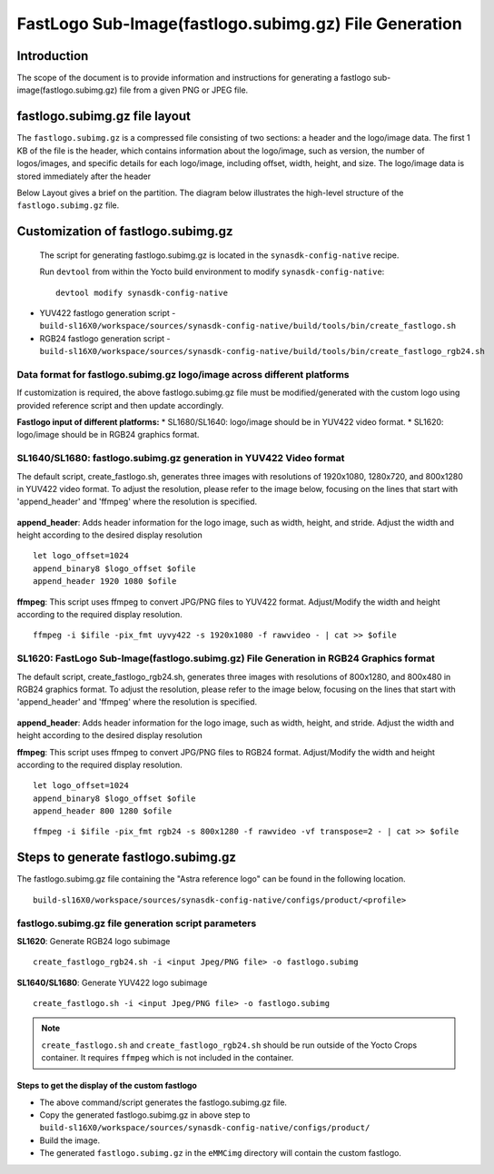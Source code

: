 ======================================================
FastLogo Sub-Image(fastlogo.subimg.gz) File Generation
======================================================

Introduction
============

The scope of the document is to provide information and instructions for generating a fastlogo sub-image(fastlogo.subimg.gz) file from a given PNG or JPEG file.

fastlogo.subimg.gz file layout
==============================

The ``fastlogo.subimg.gz`` is a compressed file consisting of two sections: a header and the logo/image data. The first 1 KB of the file is the header, which contains information about the logo/image, such as version, the number of logos/images, and specific details for each logo/image, including offset, width, height, and size. The logo/image data is stored immediately after the header

Below Layout gives a brief on the partition.
The diagram below illustrates the high-level structure of the ``fastlogo.subimg.gz`` file.

.. figure:: media/fastlogo_partition_layout.png

Customization of fastlogo.subimg.gz
===================================

 The script for generating fastlogo.subimg.gz is located in the ``synasdk-config-native`` recipe.

 Run ``devtool`` from within the Yocto build environment to modify ``synasdk-config-native``::

   devtool modify synasdk-config-native

* YUV422 fastlogo generation script - ``build-sl16X0/workspace/sources/synasdk-config-native/build/tools/bin/create_fastlogo.sh``
* RGB24 fastlogo generation script - ``build-sl16X0/workspace/sources/synasdk-config-native/build/tools/bin/create_fastlogo_rgb24.sh``


Data format for fastlogo.subimg.gz logo/image across different platforms
^^^^^^^^^^^^^^^^^^^^^^^^^^^^^^^^^^^^^^^^^^^^^^^^^^^^^^^^^^^^^^^^^^^^^^^^

If customization is required, the above fastlogo.subimg.gz file must be modified/generated with the custom logo using provided reference script and then update accordingly.

**Fastlogo input of different platforms:**
* SL1680/SL1640: logo/image should be in YUV422 video format.
* SL1620: logo/image should be in RGB24 graphics format.

SL1640/SL1680: fastlogo.subimg.gz generation in YUV422 Video format
^^^^^^^^^^^^^^^^^^^^^^^^^^^^^^^^^^^^^^^^^^^^^^^^^^^^^^^^^^^^^^^^^^^

The default script, create_fastlogo.sh, generates three images with resolutions of 1920x1080, 1280x720, and 800x1280 in YUV422 video format. To adjust the resolution, please refer to the image below, focusing on the lines that start with 'append_header' and 'ffmpeg' where the resolution is specified.

.. figure:: media/fastlogo_yuv.png

**append_header**: Adds header information for the logo image, such as width, height, and stride. Adjust the width and height according to the desired display resolution

::

   let logo_offset=1024
   append_binary8 $logo_offset $ofile
   append_header 1920 1080 $ofile

**ffmpeg**: This script uses ffmpeg to convert JPG/PNG files to YUV422 format. Adjust/Modify the width and height according to the required display resolution.

::

   ffmpeg -i $ifile -pix_fmt uyvy422 -s 1920x1080 -f rawvideo - | cat >> $ofile

SL1620: FastLogo Sub-Image(fastlogo.subimg.gz) File Generation in RGB24 Graphics format
^^^^^^^^^^^^^^^^^^^^^^^^^^^^^^^^^^^^^^^^^^^^^^^^^^^^^^^^^^^^^^^^^^^^^^^^^^^^^^^^^^^^^^^

The default script, create_fastlogo_rgb24.sh, generates three images with resolutions of 800x1280, and 800x480 in RGB24 graphics format. To adjust the resolution, please refer to the image below, focusing on the lines that start with 'append_header' and 'ffmpeg' where the resolution is specified.

.. figure:: media/fastlogo_rbg24.png

**append_header**: Adds header information for the logo image, such as width, height, and stride. Adjust the width and height according to the desired display resolution

**ffmpeg**: This script uses ffmpeg to convert JPG/PNG files to RGB24 format. Adjust/Modify the width and height according to the required display resolution.

::

   let logo_offset=1024
   append_binary8 $logo_offset $ofile
   append_header 800 1280 $ofile

::

   ffmpeg -i $ifile -pix_fmt rgb24 -s 800x1280 -f rawvideo -vf transpose=2 - | cat >> $ofile

Steps to generate fastlogo.subimg.gz
====================================

The fastlogo.subimg.gz file containing the "Astra reference logo" can be found in the following location.

::

   build-sl16X0/workspace/sources/synasdk-config-native/configs/product/<profile>

fastlogo.subimg.gz file generation script parameters
^^^^^^^^^^^^^^^^^^^^^^^^^^^^^^^^^^^^^^^^^^^^^^^^^^^^

**SL1620**: Generate RGB24 logo subimage

::

   create_fastlogo_rgb24.sh -i <input Jpeg/PNG file> -o fastlogo.subimg

**SL1640/SL1680**: Generate YUV422 logo subimage

::

   create_fastlogo.sh -i <input Jpeg/PNG file> -o fastlogo.subimg

.. note::

   ``create_fastlogo.sh`` and ``create_fastlogo_rgb24.sh`` should be run outside of the Yocto Crops container. It requires ``ffmpeg`` which
   is not included in the container.

Steps to get the display of the custom fastlogo
-----------------------------------------------

* The above command/script generates the fastlogo.subimg.gz file.
* Copy the generated fastlogo.subimg.gz in above step to ``build-sl16X0/workspace/sources/synasdk-config-native/configs/product/``
* Build the image.
* The generated ``fastlogo.subimg.gz`` in the ``eMMCimg`` directory will contain the custom fastlogo.

